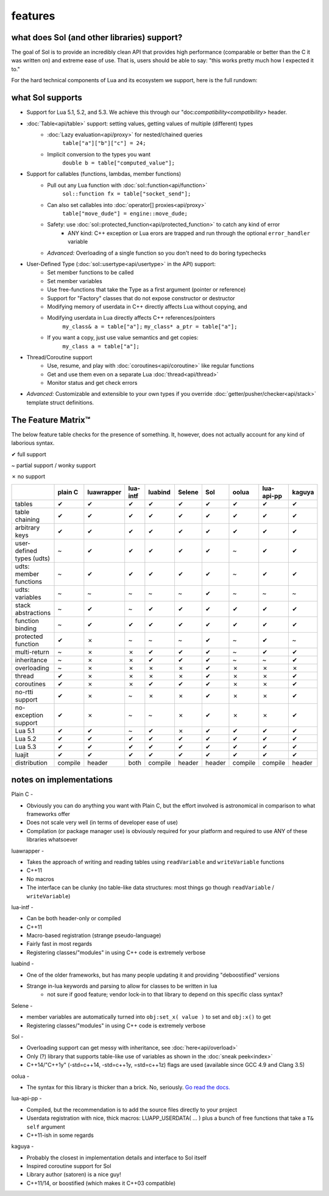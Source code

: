 features
========
what does Sol (and other libraries) support?
--------------------------------------------

The goal of Sol is to provide an incredibly clean API that provides high performance (comparable or better than the C it was written on) and extreme ease of use. That is, users should be able to say: "this works pretty much how I expected it to."

For the hard technical components of Lua and its ecosystem we support, here is the full rundown:

what Sol supports
-----------------

* Support for Lua 5.1, 5.2, and 5.3. We achieve this through our "doc:`compatibility<compatibility>` header.

* :doc:`Table<api/table>` support: setting values, getting values of multiple (different) types
	- :doc:`Lazy evaluation<api/proxy>` for nested/chained queries
		``table["a"]["b"]["c"] = 24;``
	- Implicit conversion to the types you want
		``double b = table["computed_value"];``

* Support for callables (functions, lambdas, member functions)
 	- Pull out any Lua function with :doc:`sol::function<api/function>`
 		``sol::function fx = table["socket_send"];``
 	- Can also set callables into :doc:`operator[] proxies<api/proxy>`
 		``table["move_dude"] = engine::move_dude;``
 	- Safety: use :doc:`sol::protected_function<api/protected_function>` to catch any kind of error
 		+ ANY kind: C++ exception or Lua erors are trapped and run through the optional ``error_handler`` variable
 	- *Advanced:* Overloading of a single function so you don't need to do boring typechecks

* User-Defined Type (:doc:`sol::usertype<api/usertype>` in the API) support:
	- Set member functions to be called
	- Set member variables
	- Use free-functions that take the Type as a first argument (pointer or reference)
	- Support for "Factory" classes that do not expose constructor or destructor
	- Modifying memory of userdata in C++ directly affects Lua without copying, and
	- Modifying userdata in Lua directly affects C++ references/pointers
		``my_class& a = table["a"];`` 
		``my_class* a_ptr = table["a"];`` 
	- If you want a copy, just use value semantics and get copies:
		``my_class a = table["a"];``

* Thread/Coroutine support
	- Use, resume, and play with :doc:`coroutines<api/coroutine>` like regular functions
	- Get and use them even on a separate Lua :doc:`thread<api/thread>` 
	- Monitor status and get check errors

* *Advanced:* Customizable and extensible to your own types if you override :doc:`getter/pusher/checker<api/stack>` template struct definitions.


The Feature Matrix™
-------------------

The below feature table checks for the presence of something. It, however, does not actually account for any kind of laborious syntax.

✔ full support

~ partial support / wonky support

✗ no support


+---------------------------+-------------+------------+----------+---------+----------+-----------+-----------+----------------+----------+
|                           |   plain C   | luawrapper | lua-intf | luabind |  Selene  |    Sol    |   oolua   |   lua-api-pp   |  kaguya  |
|                           |             |            |          |         |          |           |           |                |          |
+===========================+=============+============+==========+=========+==========+===========+===========+================+==========+
| tables                    |      ✔      |     ✔      |     ✔    |    ✔    |     ✔    |     ✔     |     ✔     |        ✔       |     ✔    |
+---------------------------+-------------+------------+----------+---------+----------+-----------+-----------+----------------+----------+
| table chaining            |      ✔      |     ✔      |     ✔    |    ✔    |     ✔    |     ✔     |     ✔     |        ✔       |     ✔    |
+---------------------------+-------------+------------+----------+---------+----------+-----------+-----------+----------------+----------+
| arbitrary keys            |      ✔      |     ✔      |     ✔    |    ✔    |     ✔    |     ✔     |     ✔     |        ✔       |     ✔    |
+---------------------------+-------------+------------+----------+---------+----------+-----------+-----------+----------------+----------+
| user-defined types (udts) |      ~      |     ✔      |     ✔    |    ✔    |     ✔    |     ✔     |     ~     |        ✔       |     ✔    |
+---------------------------+-------------+------------+----------+---------+----------+-----------+-----------+----------------+----------+
| udts: member functions    |      ~      |     ✔      |     ✔    |    ✔    |     ✔    |     ✔     |     ~     |        ✔       |     ✔    |
+---------------------------+-------------+------------+----------+---------+----------+-----------+-----------+----------------+----------+
| udts: variables           |      ~      |     ~      |     ~    |    ~    |     ~    |     ✔     |     ~     |        ~       |     ~    |
+---------------------------+-------------+------------+----------+---------+----------+-----------+-----------+----------------+----------+
| stack abstractions        |      ~      |     ✔      |     ~    |    ✔    |     ✔    |     ✔     |     ✔     |        ✔       |     ✔    |
+---------------------------+-------------+------------+----------+---------+----------+-----------+-----------+----------------+----------+
| function binding          |      ~      |     ✔      |     ✔    |    ✔    |     ✔    |     ✔     |     ✔     |        ✔       |     ✔    |
+---------------------------+-------------+------------+----------+---------+----------+-----------+-----------+----------------+----------+
| protected function        |      ✔      |     ✗      |     ~    |    ~    |     ~    |     ✔     |     ~     |        ✔       |     ~    |
+---------------------------+-------------+------------+----------+---------+----------+-----------+-----------+----------------+----------+
| multi-return              |      ~      |     ✗      |     ✗    |    ✔    |     ✔    |     ✔     |     ~     |        ✔       |     ✔    |
+---------------------------+-------------+------------+----------+---------+----------+-----------+-----------+----------------+----------+
| inheritance               |      ~      |     ✗      |     ✗    |    ✔    |     ✔    |     ✔     |     ~     |        ~       |     ✔    |
+---------------------------+-------------+------------+----------+---------+----------+-----------+-----------+----------------+----------+
| overloading               |      ~      |     ✗      |     ✗    |    ✗    |     ✗    |     ✔     |     ✗     |        ✗       |     ✗    |
+---------------------------+-------------+------------+----------+---------+----------+-----------+-----------+----------------+----------+
| thread                    |      ✔      |     ✗      |     ✗    |    ✗    |     ✗    |     ✔     |     ✗     |        ✗       |     ✔    |
+---------------------------+-------------+------------+----------+---------+----------+-----------+-----------+----------------+----------+
| coroutines                |      ✔      |     ✗      |     ✗    |    ✔    |     ✔    |     ✔     |     ✗     |        ✗       |     ✔    |
+---------------------------+-------------+------------+----------+---------+----------+-----------+-----------+----------------+----------+
| no-rtti support           |      ✔      |     ✗      |     ~    |    ✗    |     ✗    |     ✔     |     ✗     |        ✗       |     ✔    |
+---------------------------+-------------+------------+----------+---------+----------+-----------+-----------+----------------+----------+
| no-exception support      |      ✔      |     ✗      |     ~    |    ~    |     ✗    |     ✔     |     ✗     |        ✗       |     ✔    |
+---------------------------+-------------+------------+----------+---------+----------+-----------+-----------+----------------+----------+
| Lua 5.1                   |      ✔      |     ✔      |     ~    |    ✔    |     ✗    |     ✔     |     ✔     |        ✔       |     ✔    |
+---------------------------+-------------+------------+----------+---------+----------+-----------+-----------+----------------+----------+
| Lua 5.2                   |      ✔      |     ✔      |     ✔    |    ✔    |     ✔    |     ✔     |     ✔     |        ✔       |     ✔    |
+---------------------------+-------------+------------+----------+---------+----------+-----------+-----------+----------------+----------+
| Lua 5.3                   |      ✔      |     ✔      |     ✔    |    ✔    |     ✔    |     ✔     |     ✔     |        ✔       |     ✔    |
+---------------------------+-------------+------------+----------+---------+----------+-----------+-----------+----------------+----------+
| luajit                    |      ✔      |     ✔      |     ✔    |    ✔    |     ✔    |     ✔     |     ✔     |        ✔       |     ✔    |
+---------------------------+-------------+------------+----------+---------+----------+-----------+-----------+----------------+----------+
| distribution              |   compile   |    header  |   both   | compile |  header  |   header  |  compile  |     compile    |  header  |
+---------------------------+-------------+------------+----------+---------+----------+-----------+-----------+----------------+----------+

notes on implementations
------------------------

Plain C - 

* Obviously you can do anything you want with Plain C, but the effort involved is astronomical in comparison to what frameworks offer
* Does not scale very well (in terms of developer ease of use)
* Compilation (or package manager use) is obviously required for your platform and required to use ANY of these libraries whatsoever

luawrapper -

* Takes the approach of writing and reading tables using ``readVariable`` and ``writeVariable`` functions
* C++11
* No macros
* The interface can be clunky (no table-like data structures: most things go though ``readVariable`` / ``writeVariable``)


lua-intf -

* Can be both header-only or compiled
* C++11
* Macro-based registration (strange pseudo-language)
* Fairly fast in most regards
* Registering classes/"modules" in using C++ code is extremely verbose

luabind -

* One of the older frameworks, but has many people updating it and providing "deboostified" versions
* Strange in-lua keywords and parsing to allow for classes to be written in lua
	- not sure if good feature; vendor lock-in to that library to depend on this specific class syntax?

Selene -

* member variables are automatically turned into ``obj:set_x( value )`` to set and ``obj:x()`` to get
* Registering classes/"modules" in using C++ code is extremely verbose

Sol -

* Overloading support can get messy with inheritance, see :doc:`here<api/overload>`
* Only (?) library that supports table-like use of variables as shown in the :doc:`sneak peek<index>`
* C++14/"C++1y" (-std=c++14, -std=c++1y, =std=c++1z) flags are used (available since GCC 4.9 and Clang 3.5)

oolua -

* The syntax for this library is thicker than a brick. No, seriously. `Go read the docs.`_ 

.. _ fn1:

lua-api-pp -

* Compiled, but the recommendation is to add the source files directly to your project
* Userdata registration with nice, thick macros: LUAPP_USERDATA( ... ) plus a bunch of free functions that take a ``T& self`` argument
* C++11-ish in some regards

kaguya -

* Probably the closest in implementation details and interface to Sol itself
* Inspired coroutine support for Sol
* Library author (satoren) is a nice guy!
* C++11/14, or boostified (which makes it C++03 compatible)


.. _Go read the docs.: https://oolua.org/docs/index.html